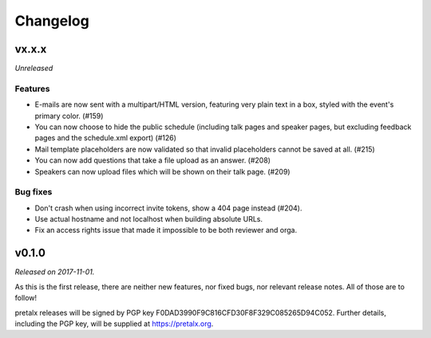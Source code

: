 Changelog
=========

vx.x.x
------

*Unreleased*

Features
~~~~~~~~

- E-mails are now sent with a multipart/HTML version, featuring very plain text
  in a box, styled with the event's primary color. (#159)
- You can now choose to hide the public schedule (including talk pages and
  speaker pages, but excluding feedback pages and the schedule.xml export) (#126)
- Mail template placeholders are now validated so that invalid placeholders
  cannot be saved at all. (#215)
- You can now add questions that take a file upload as an answer. (#208)
- Speakers can now upload files which will be shown on their talk page. (#209)

Bug fixes
~~~~~~~~~

- Don't crash when using incorrect invite tokens, show a 404 page instead (#204).
- Use actual hostname and not localhost when building absolute URLs.
- Fix an access rights issue that made it impossible to be both reviewer and orga.


v0.1.0
------

*Released on 2017-11-01.*

As this is the first release, there are neither new features, nor fixed bugs,
nor relevant release notes. All of those are to follow!

pretalx releases will be signed by PGP key F0DAD3990F9C816CFD30F8F329C085265D94C052.
Further details, including the PGP key, will be supplied at https://pretalx.org.
